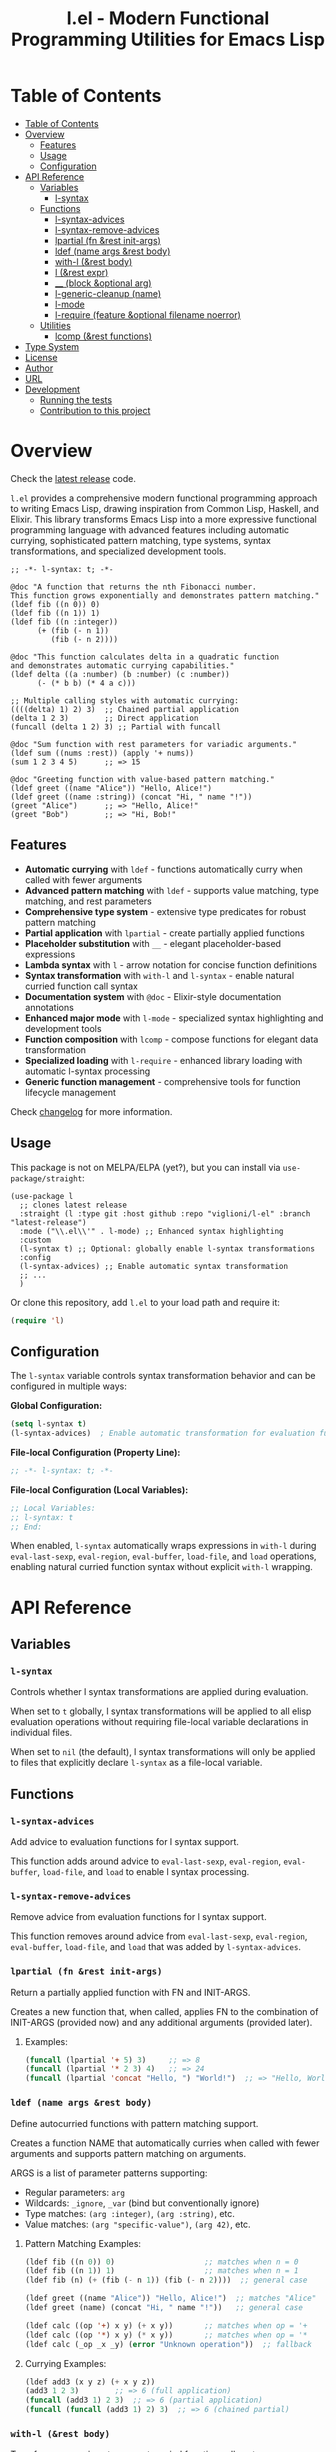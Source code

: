 # -*- eval: (add-hook 'before-save-hook 'org-make-toc nil t) -*-
#+title: l.el - Modern Functional Programming Utilities for Emacs Lisp
#+options: toc:t
#+startup: show2levels
 
* Table of Contents
:PROPERTIES:
:TOC:      :include all :depth 3
:END:
:CONTENTS:
- [[#table-of-contents][Table of Contents]]
- [[#overview][Overview]]
  - [[#features][Features]]
  - [[#usage][Usage]]
  - [[#configuration][Configuration]]
- [[#api-reference][API Reference]]
  - [[#variables][Variables]]
    - [[#l-syntax][l-syntax]]
  - [[#functions][Functions]]
    - [[#l-syntax-advices][l-syntax-advices]]
    - [[#l-syntax-remove-advices][l-syntax-remove-advices]]
    - [[#lpartial-fn-rest-init-args][lpartial (fn &rest init-args)]]
    - [[#ldef-name-args-rest-body][ldef (name args &rest body)]]
    - [[#with-l-rest-body][with-l (&rest body)]]
    - [[#l-rest-expr][l (&rest expr)]]
    - [[#__-block-optional-arg][__ (block &optional arg)]]
    - [[#l-generic-cleanup-name][l-generic-cleanup (name)]]
    - [[#l-mode][l-mode]]
    - [[#l-require-feature-optional-filename-noerror][l-require (feature &optional filename noerror)]]
  - [[#utilities][Utilities]]
    - [[#lcomp-rest-functions][lcomp (&rest functions)]]
- [[#type-system][Type System]]
- [[#license][License]]
- [[#author][Author]]
- [[#url][URL]]
- [[#development][Development]]
  - [[#running-the-tests][Running the tests]]
  - [[#contribution-to-this-project][Contribution to this project]]
:END:

* Overview

Check the [[https://github.com/viglioni/l-el/tree/latest-release][latest release]] code.

=l.el= provides a comprehensive modern functional programming approach to writing Emacs Lisp, drawing inspiration from Common Lisp, Haskell, and Elixir. This library transforms Emacs Lisp into a more expressive functional programming language with advanced features including automatic currying, sophisticated pattern matching, type systems, syntax transformations, and specialized development tools.

#+begin_src elisp :exports both :results output 
  ;; -*- l-syntax: t; -*-

  @doc "A function that returns the nth Fibonacci number.
  This function grows exponentially and demonstrates pattern matching."
  (ldef fib ((n 0)) 0)
  (ldef fib ((n 1)) 1)
  (ldef fib ((n :integer))
        (+ (fib (- n 1))
           (fib (- n 2))))

  @doc "This function calculates delta in a quadratic function
  and demonstrates automatic currying capabilities."
  (ldef delta ((a :number) (b :number) (c :number))
        (- (* b b) (* 4 a c)))

  ;; Multiple calling styles with automatic currying:
  ((((delta) 1) 2) 3)  ;; Chained partial application
  (delta 1 2 3)        ;; Direct application
  (funcall (delta 1 2) 3) ;; Partial with funcall

  @doc "Sum function with rest parameters for variadic arguments."
  (ldef sum ((nums :rest)) (apply '+ nums))
  (sum 1 2 3 4 5)      ;; => 15

  @doc "Greeting function with value-based pattern matching."
  (ldef greet ((name "Alice")) "Hello, Alice!")
  (ldef greet ((name :string)) (concat "Hi, " name "!"))
  (greet "Alice")      ;; => "Hello, Alice!"
  (greet "Bob")        ;; => "Hi, Bob!"
#+end_src

** Features

- **Automatic currying** with =ldef= - functions automatically curry when called with fewer arguments
- **Advanced pattern matching** with =ldef= - supports value matching, type matching, and rest parameters
- **Comprehensive type system** - extensive type predicates for robust pattern matching
- **Partial application** with =lpartial= - create partially applied functions
- **Placeholder substitution** with =__= - elegant placeholder-based expressions
- **Lambda syntax** with =l= - arrow notation for concise function definitions
- **Syntax transformation** with =with-l= and =l-syntax= - enable natural curried function call syntax
- **Documentation system** with =@doc= - Elixir-style documentation annotations
- **Enhanced major mode** with =l-mode= - specialized syntax highlighting and development tools
- **Function composition** with =lcomp= - compose functions for elegant data transformation
- **Specialized loading** with =l-require= - enhanced library loading with automatic l-syntax processing
- **Generic function management** - comprehensive tools for function lifecycle management

Check [[./changelog.org][changelog]] for more information.

** Usage

This package is not on MELPA/ELPA (yet?), but you can install via =use-package/straight=:

#+begin_src elisp
  (use-package l
    ;; clones latest release
    :straight (l :type git :host github :repo "viglioni/l-el" :branch "latest-release")
    :mode ("\\.el\\'" . l-mode) ;; Enhanced syntax highlighting
    :custom
    (l-syntax t) ;; Optional: globally enable l-syntax transformations
    :config
    (l-syntax-advices) ;; Enable automatic syntax transformation
    ;; ...
    )
#+end_src

Or clone this repository, add =l.el= to your load path and require it:

#+begin_src emacs-lisp
(require 'l)
#+end_src

** Configuration

The =l-syntax= variable controls syntax transformation behavior and can be configured in multiple ways:

***Global Configuration:***
#+begin_src emacs-lisp
(setq l-syntax t)
(l-syntax-advices)  ; Enable automatic transformation for evaluation functions
#+end_src

***File-local Configuration (Property Line):***
#+begin_src emacs-lisp
;; -*- l-syntax: t; -*-
#+end_src

***File-local Configuration (Local Variables):***
#+begin_src emacs-lisp
;; Local Variables:
;; l-syntax: t
;; End:
#+end_src

When enabled, =l-syntax= automatically wraps expressions in =with-l= during =eval-last-sexp=, =eval-region=, =eval-buffer=, =load-file=, and =load= operations, enabling natural curried function syntax without explicit =with-l= wrapping.
* API Reference

** Variables

*** =l-syntax=

Controls whether l syntax transformations are applied during evaluation.

When set to =t= globally, l syntax transformations will be applied to all elisp evaluation operations without requiring file-local variable declarations in individual files.

When set to =nil= (the default), l syntax transformations will only be applied to files that explicitly declare =l-syntax= as a file-local variable.

** Functions

*** =l-syntax-advices=

Add advice to evaluation functions for l syntax support.

This function adds around advice to =eval-last-sexp=, =eval-region=, =eval-buffer=, =load-file=, and =load= to enable l syntax processing.

*** =l-syntax-remove-advices=

Remove advice from evaluation functions for l syntax support.

This function removes around advice from =eval-last-sexp=, =eval-region=, =eval-buffer=, =load-file=, and =load= that was added by =l-syntax-advices=.

*** =lpartial (fn &rest init-args)=

Return a partially applied function with FN and INIT-ARGS.

Creates a new function that, when called, applies FN to the combination of INIT-ARGS (provided now) and any additional arguments (provided later).

***** Examples:
#+begin_src emacs-lisp
  (funcall (lpartial '+ 5) 3)     ;; => 8
  (funcall (lpartial '* 2 3) 4)   ;; => 24
  (funcall (lpartial 'concat "Hello, ") "World!")  ;; => "Hello, World!"
#+end_src

*** =ldef (name args &rest body)=

Define autocurried functions with pattern matching support.

Creates a function NAME that automatically curries when called with fewer arguments and supports pattern matching on arguments.

ARGS is a list of parameter patterns supporting:
- Regular parameters: =arg=
- Wildcards: =_ignore=, =_var= (bind but conventionally ignore)
- Type matches: =(arg :integer)=, =(arg :string)=, etc.
- Value matches: =(arg "specific-value")=, =(arg 42)=, etc.

***** Pattern Matching Examples:
#+begin_src emacs-lisp
  (ldef fib ((n 0)) 0)                    ;; matches when n = 0
  (ldef fib ((n 1)) 1)                    ;; matches when n = 1
  (ldef fib (n) (+ (fib (- n 1)) (fib (- n 2))))  ;; general case

  (ldef greet ((name "Alice")) "Hello, Alice!")  ;; matches "Alice"
  (ldef greet (name) (concat "Hi, " name "!"))   ;; general case

  (ldef calc ((op '+) x y) (+ x y))       ;; matches when op = '+
  (ldef calc ((op '*) x y) (* x y))       ;; matches when op = '*
  (ldef calc (_op _x _y) (error "Unknown operation"))  ;; fallback
#+end_src

***** Currying Examples:
#+begin_src emacs-lisp
(ldef add3 (x y z) (+ x y z))
(add3 1 2 3)        ;; => 6 (full application)
(funcall (add3 1) 2 3)  ;; => 6 (partial application)
(funcall (funcall (add3 1) 2) 3)  ;; => 6 (chained partial)
#+end_src

*** =with-l (&rest body)=

Transform expressions to support curried function call syntax.

Enables the use of =((fn args) more-args)= syntax within the macro body, transforming such expressions into proper funcall forms.

The transformation converts:
- =((fn arg1) arg2 arg3)= => =(funcall (fn arg1) arg2 arg3)=
- =(((fn arg1) arg2) arg3)= => =(funcall (funcall (fn arg1) arg2) arg3)=

***** Examples:
#+begin_src emacs-lisp
(with-l ((add3 1) 2 3))     ;; => 6
(with-l (((add3 1) 2) 3))   ;; => 6
(with-l (+ ((add3 1) 2 3) ((multiply3 2) 3 4)))  ;; => 30
#+end_src

*** =l (&rest expr)=

Lambda macro for creating functions with arrow syntax.

#+begin_src emacs-lisp
(l x y -> (+ x y))  ;; equivalent to (lambda (x y) (+ x y))
#+end_src

*** =__ (block &optional arg)=

Substitute all occurrences of =__= in BLOCK with ARG.

This macro provides a convenient way to create expressions with placeholder substitution. Every occurrence of the symbol =__= in BLOCK will be replaced with ARG before evaluation.

***** Examples:
#+begin_src emacs-lisp
  (__ (+ __ (* __ 2)) 5)
  ;; Expands to: (+ 5 (* 5 2))
  ;; Evaluates to: 15

  (__ (+ __ (* __ 2)))
  ;; Returns a function that expects one argument
  ;; (funcall (__ (+ __ (* __ 2))) 5) evaluates to: 15

  (__ (list __ (car __) (cdr __)) '(1 2 3))
  ;; Expands to: (list (1 2 3) (car (1 2 3)) (cdr (1 2 3)))
  ;; Evaluates to: ((1 2 3) 1 (2 3))
#+end_src

*** =l-generic-cleanup (name)=

Remove generic function NAME and all its methods.

This function removes a generic function from the registry and unbinds the function symbol.


*** =l-mode=

Enhanced major mode extending =emacs-lisp-mode= with specialized features for l.el.

This major mode provides:
- Enhanced syntax highlighting for =@doc= annotations
- Automatic activation when =l-syntax= is enabled
- Full Emacs Lisp compatibility with additional l.el-specific features
- Proper indentation for l.el constructs

The mode is automatically activated for =.el= files when configured appropriately and provides a better development experience when working with l.el syntax.

**** Examples:
#+begin_src emacs-lisp
;; Manual activation
(l-mode)

;; Automatic activation via use-package
(use-package l
  :mode ("\\.el\\'" . l-mode))
#+end_src

*** =l-require (feature &optional filename noerror)=

Enhanced library loading with automatic l-syntax processing.

Similar to =require= but with enhanced support for files that declare l-syntax support. When loading files with l-syntax enabled, automatically processes l.el syntax transformations.

FEATURE is the feature symbol to require.
FILENAME is the optional file name to load.
NOERROR when non-nil, don't signal an error if the file is not found.

**** Examples:
#+begin_src emacs-lisp
;; Load a library with l-syntax support
(l-require 'my-l-library)

;; Load with specific filename
(l-require 'utilities "my-utils.el")

;; Load without error if not found
(l-require 'optional-feature nil t)
#+end_src

** Utilities

*** =lcomp (&rest functions)=

Compose functions for elegant data transformation.

Returns a new function that applies FUNCTIONS in right-to-left order (mathematical composition). The rightmost function can accept multiple arguments, while subsequent functions must accept a single argument.

**** Examples:
#+begin_src emacs-lisp
;; Basic composition
(ldef double (l x -> (* 2 x)))
(ldef add-one (l x -> (+ 1 x)))
((lcomp add-one double) 5)  ;; => 11 (double first, then add-one)

;; Multiple function composition
(ldef negate (l x -> (- x)))
(ldef square (l x -> (* x x)))
((lcomp negate square add-one double) 3)  ;; => -49

;; With built-in functions
((lcomp 'car 'reverse) '(1 2 3 4))  ;; => 4
#+end_src
* Type System

The library supports the following type predicates for pattern matching:

- =:buffer= - bufferp
- =:callable= - function or subroutine
- =:cons= - consp
- =:float= - floatp
- =:function= - functionp
- =:hash-table= - hash-table-p
- =:integer= - integerp
- =:list= - listp
- =:null= - null
- =:number= - numberp
- =:sequence= - sequencep
- =:string= - stringp
- =:symbol= - symbolp
- =:vector= - vectorp

* License

This program is free software: you can redistribute it and/or modify it under the terms of the GNU General Public License as published by the Free Software Foundation, either version 3 of the License, or (at your option) any later version.

* Author

Laura Viglioni

* URL

https://github.com/viglioni/l-el

* Development

** Running the tests

You need to have [[https://github.com/cask/cask][cask]] installed to run the tests.

#+begin_src shell :exports both :results output 
  make deps
  make test
#+end_src


** Contribution to this project

- Before opening a PR, open an issue first and let's discuss there the possible solutions.
